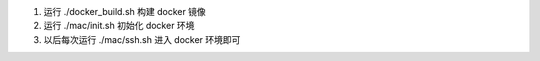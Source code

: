 #. 运行 ./docker_build.sh 构建 docker 镜像
#. 运行 ./mac/init.sh 初始化 docker 环境
#. 以后每次运行 ./mac/ssh.sh 进入 docker 环境即可 



